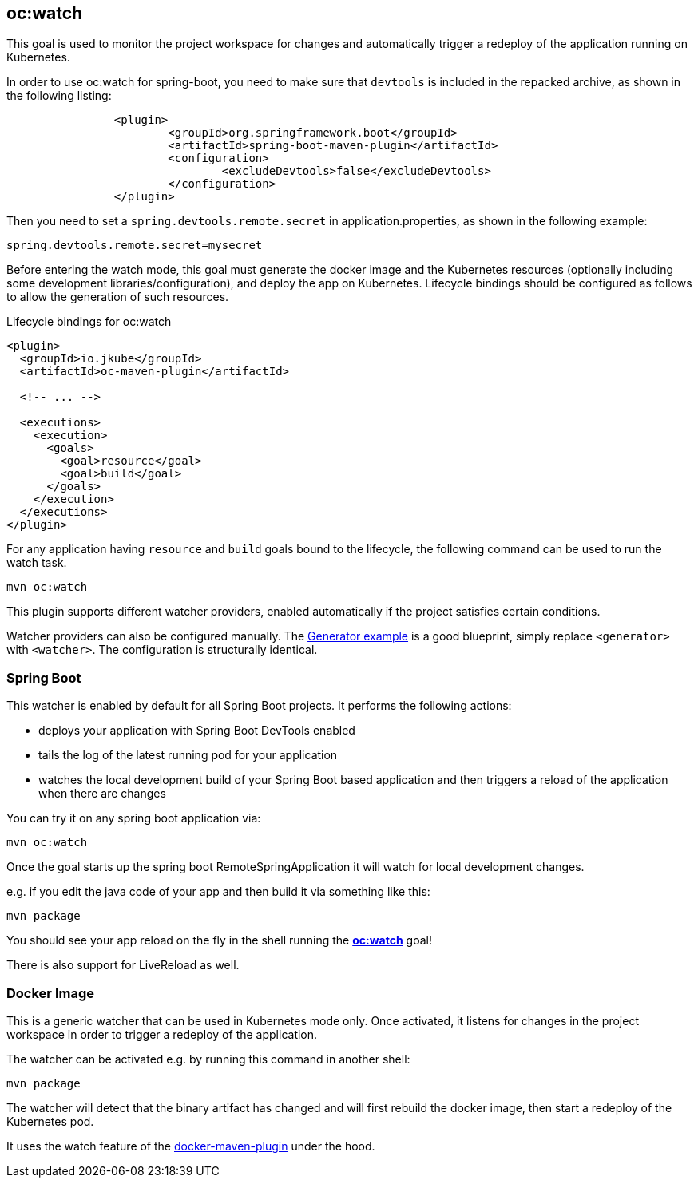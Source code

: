 
[[oc:watch]]
== *oc:watch*

This goal is used to monitor the project workspace for changes and automatically trigger a redeploy of the application
running on Kubernetes.

In order to use oc:watch for spring-boot, you need to make sure that `devtools` is included in the repacked
archive, as shown in the following listing:
----
		<plugin>
			<groupId>org.springframework.boot</groupId>
			<artifactId>spring-boot-maven-plugin</artifactId>
			<configuration>
				<excludeDevtools>false</excludeDevtools>
			</configuration>
		</plugin>
----

Then you need to set a `spring.devtools.remote.secret` in application.properties, as shown in the following example:

----
spring.devtools.remote.secret=mysecret
----

Before entering the watch mode, this goal must generate the docker image and the Kubernetes resources
(optionally including some development libraries/configuration),
and deploy the app on Kubernetes. Lifecycle bindings should be configured as follows to allow
the generation of such resources.

.Lifecycle bindings for oc:watch
[source, xml, indent=0]
----
<plugin>
  <groupId>io.jkube</groupId>
  <artifactId>oc-maven-plugin</artifactId>

  <!-- ... -->

  <executions>
    <execution>
      <goals>
        <goal>resource</goal>
        <goal>build</goal>
      </goals>
    </execution>
  </executions>
</plugin>
----

For any application having `resource` and `build` goals bound to the lifecycle, the following
command can be used to run the watch task.

[source, bash]
----
mvn oc:watch
----

This plugin supports different watcher providers, enabled automatically if the project satisfies certain conditions.

Watcher providers can also be configured manually. The <<generator-example,Generator example>> is a good blueprint, simply replace `<generator>` with `<watcher>`. The configuration is structurally identical.

[[watcher-spring-boot]]
=== Spring Boot

This watcher is enabled by default for all Spring Boot projects. It performs the following actions:

* deploys your application with Spring Boot DevTools enabled
* tails the log of the latest running pod for your application
* watches the local development build of your Spring Boot based application and then triggers a reload of the application when there are changes

You can try it on any spring boot application via:

[source, sh]
----
mvn oc:watch
----

Once the goal starts up the spring boot RemoteSpringApplication it will watch for local development changes.

e.g. if you edit the java code of your app and then build it via something like this:

[source, sh]
----
mvn package
----

You should see your app reload on the fly in the shell running the <<oc:watch>> goal!

There is also support for LiveReload as well.


[[watcher-docker-image]]
=== Docker Image

This is a generic watcher that can be used in Kubernetes mode only. Once activated, it listens for changes in the project workspace
 in order to trigger a redeploy of the application.

The watcher can be activated e.g. by running this command in another shell:

[source, sh]
----
mvn package
----

The watcher will detect that the binary artifact has changed and will first rebuild the docker image,
then start a redeploy of the Kubernetes pod.

It uses the watch feature of the https://dmp.jkube.io/#docker:watch[docker-maven-plugin] under the hood.
